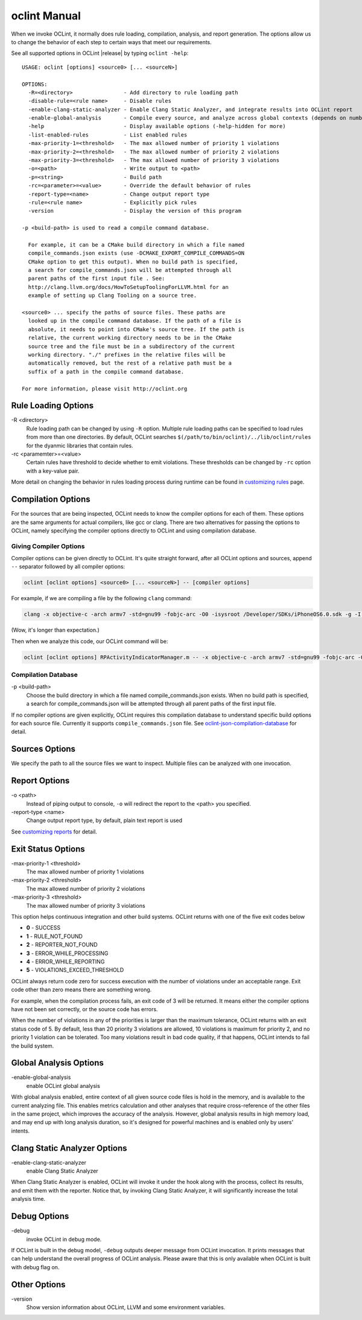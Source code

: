 oclint Manual
=============

When we invoke OCLint, it normally does rule loading, compilation, analysis, and report generation. The options allow us to change the behavior of each step to certain ways that meet our requirements.

See all supported options in OCLint |release| by typing ``oclint -help``::

    USAGE: oclint [options] <source0> [... <sourceN>]

    OPTIONS:
      -R=<directory>                - Add directory to rule loading path
      -disable-rule=<rule name>     - Disable rules
      -enable-clang-static-analyzer - Enable Clang Static Analyzer, and integrate results into OCLint report
      -enable-global-analysis       - Compile every source, and analyze across global contexts (depends on number of source files, could results in high memory load)
      -help                         - Display available options (-help-hidden for more)
      -list-enabled-rules           - List enabled rules
      -max-priority-1=<threshold>   - The max allowed number of priority 1 violations
      -max-priority-2=<threshold>   - The max allowed number of priority 2 violations
      -max-priority-3=<threshold>   - The max allowed number of priority 3 violations
      -o=<path>                     - Write output to <path>
      -p=<string>                   - Build path
      -rc=<parameter>=<value>       - Override the default behavior of rules
      -report-type=<name>           - Change output report type
      -rule=<rule name>             - Explicitly pick rules
      -version                      - Display the version of this program

    -p <build-path> is used to read a compile command database.

      For example, it can be a CMake build directory in which a file named
      compile_commands.json exists (use -DCMAKE_EXPORT_COMPILE_COMMANDS=ON
      CMake option to get this output). When no build path is specified,
      a search for compile_commands.json will be attempted through all
      parent paths of the first input file . See:
      http://clang.llvm.org/docs/HowToSetupToolingForLLVM.html for an
      example of setting up Clang Tooling on a source tree.

    <source0> ... specify the paths of source files. These paths are
      looked up in the compile command database. If the path of a file is
      absolute, it needs to point into CMake's source tree. If the path is
      relative, the current working directory needs to be in the CMake
      source tree and the file must be in a subdirectory of the current
      working directory. "./" prefixes in the relative files will be
      automatically removed, but the rest of a relative path must be a
      suffix of a path in the compile command database.

    For more information, please visit http://oclint.org

Rule Loading Options
--------------------

\-R <directory>
    Rule loading path can be changed by using ``-R`` option. Multiple rule loading paths can be specified to load rules from more than one directories. By default, OCLint searches ``$(/path/to/bin/oclint)/../lib/oclint/rules`` for the dyanmic libraries that contain rules.
\-rc <paramemter>=<value>
    Certain rules have threshold to decide whether to emit violations. These thresholds can be changed by ``-rc`` option with a key-value pair.

More detail on changing the behavior in rules loading process during runtime can be found in `customizing rules <../customizing/rules.html>`_ page.

Compilation Options
-------------------

For the sources that are being inspected, OCLint needs to know the compiler options for each of them. These options are the same arguments for actual compilers, like gcc or clang. There are two alternatives for passing the options to OCLint, namely specifying the compiler options directly to OCLint and using compilation database.

Giving Compiler Options
^^^^^^^^^^^^^^^^^^^^^^^

Compiler options can be given directly to OCLint. It's quite straight forward, after all OCLint options and sources, append ``--`` separator followed by all compiler options:

.. code-block:: none

    oclint [oclint options] <source0> [... <sourceN>] -- [compiler options]

For example, if we are compiling a file by the following ``clang`` command:

.. code-block:: bash

    clang -x objective-c -arch armv7 -std=gnu99 -fobjc-arc -O0 -isysroot /Developer/SDKs/iPhoneOS6.0.sdk -g -I./Pods/Headers -c RPActivityIndicatorManager.m

(Wow, it's longer than expectation.)

Then when we analyze this code, our OCLint command will be:

.. code-block:: bash

    oclint [oclint options] RPActivityIndicatorManager.m -- -x objective-c -arch armv7 -std=gnu99 -fobjc-arc -O0 -isysroot /Developer/SDKs/iPhoneOS6.0.sdk -g -I./Pods/Headers -c

Compilation Database
^^^^^^^^^^^^^^^^^^^^

\-p <build-path>
    Choose the build directory in which a file named compile_commands.json exists. When no build path is specified, a search for compile_commands.json will be attempted through all parent paths of the first input file.

If no compiler options are given explicitly, OCLint requires this compilation database to understand specific build options for each source file. Currently it supports ``compile_commands.json`` file. See `oclint-json-compilation-database <oclint-json-compilation-database.html>`_ for detail.

Sources Options
------------------

We specify the path to all the source files we want to inspect. Multiple files can be analyzed with one invocation.

Report Options
--------------

\-o <path>
    Instead of piping output to console, ``-o`` will redirect the report to the <path> you specified.
\-report-type <name>
    Change output report type, by default, plain text report is used

See `customizing reports <../customizing/reports.html>`_ for detail.

Exit Status Options
-------------------

\-max-priority-1 <threshold>
    The max allowed number of priority 1 violations
\-max-priority-2 <threshold>
    The max allowed number of priority 2 violations
\-max-priority-3 <threshold>
    The max allowed number of priority 3 violations

This option helps continuous integration and other build systems. OCLint returns with one of the five exit codes below

* **0** - SUCCESS
* **1** - RULE_NOT_FOUND
* **2** - REPORTER_NOT_FOUND
* **3** - ERROR_WHILE_PROCESSING
* **4** - ERROR_WHILE_REPORTING
* **5** - VIOLATIONS_EXCEED_THRESHOLD

OCLint always return code zero for success execution with the number of violations under an acceptable range. Exit code other than zero means there are something wrong.

For example, when the compilation process fails, an exit code of 3 will be returned. It means either the compiler options have not been set correctly, or the source code has errors.

When the number of violations in any of the priorities is larger than the maximum tolerance, OCLint returns with an exit status code of 5. By default, less than 20 priority 3 violations are allowed, 10 violations is maximum for priority 2, and no priority 1 violation can be tolerated. Too many violations result in bad code quality, if that happens, OCLint intends to fail the build system.

Global Analysis Options
-----------------------

\-enable-global-analysis
    enable OCLint global analysis

With global analysis enabled, entire context of all given source code files is hold in the memory, and is available to the current analyzing file. This enables metrics calculation and other analyses that require cross-reference of the other files in the same project, which improves the accuracy of the analysis. However, global analysis results in high memory load, and may end up with long analysis duration, so it's designed for powerful machines and is enabled only by users' intents.

Clang Static Analyzer Options
-----------------------------

\-enable-clang-static-analyzer
    enable Clang Static Analyzer

When Clang Static Analyzer is enabled, OCLint will invoke it under the hook along with the process, collect its results, and emit them with the reporter. Notice that, by invoking Clang Static Analyzer, it will significantly increase the total analysis time.

Debug Options
-------------

\-debug
    invoke OCLint in debug mode.

If OCLint is built in the debug model, ``-debug`` outputs deeper message from OCLint invocation. It prints messages that can help understand the overall progress of OCLint analysis. Please aware that this is only available when OCLint is built with debug flag on.

Other Options
-------------

\-version
    Show version information about OCLint, LLVM and some environment variables.
